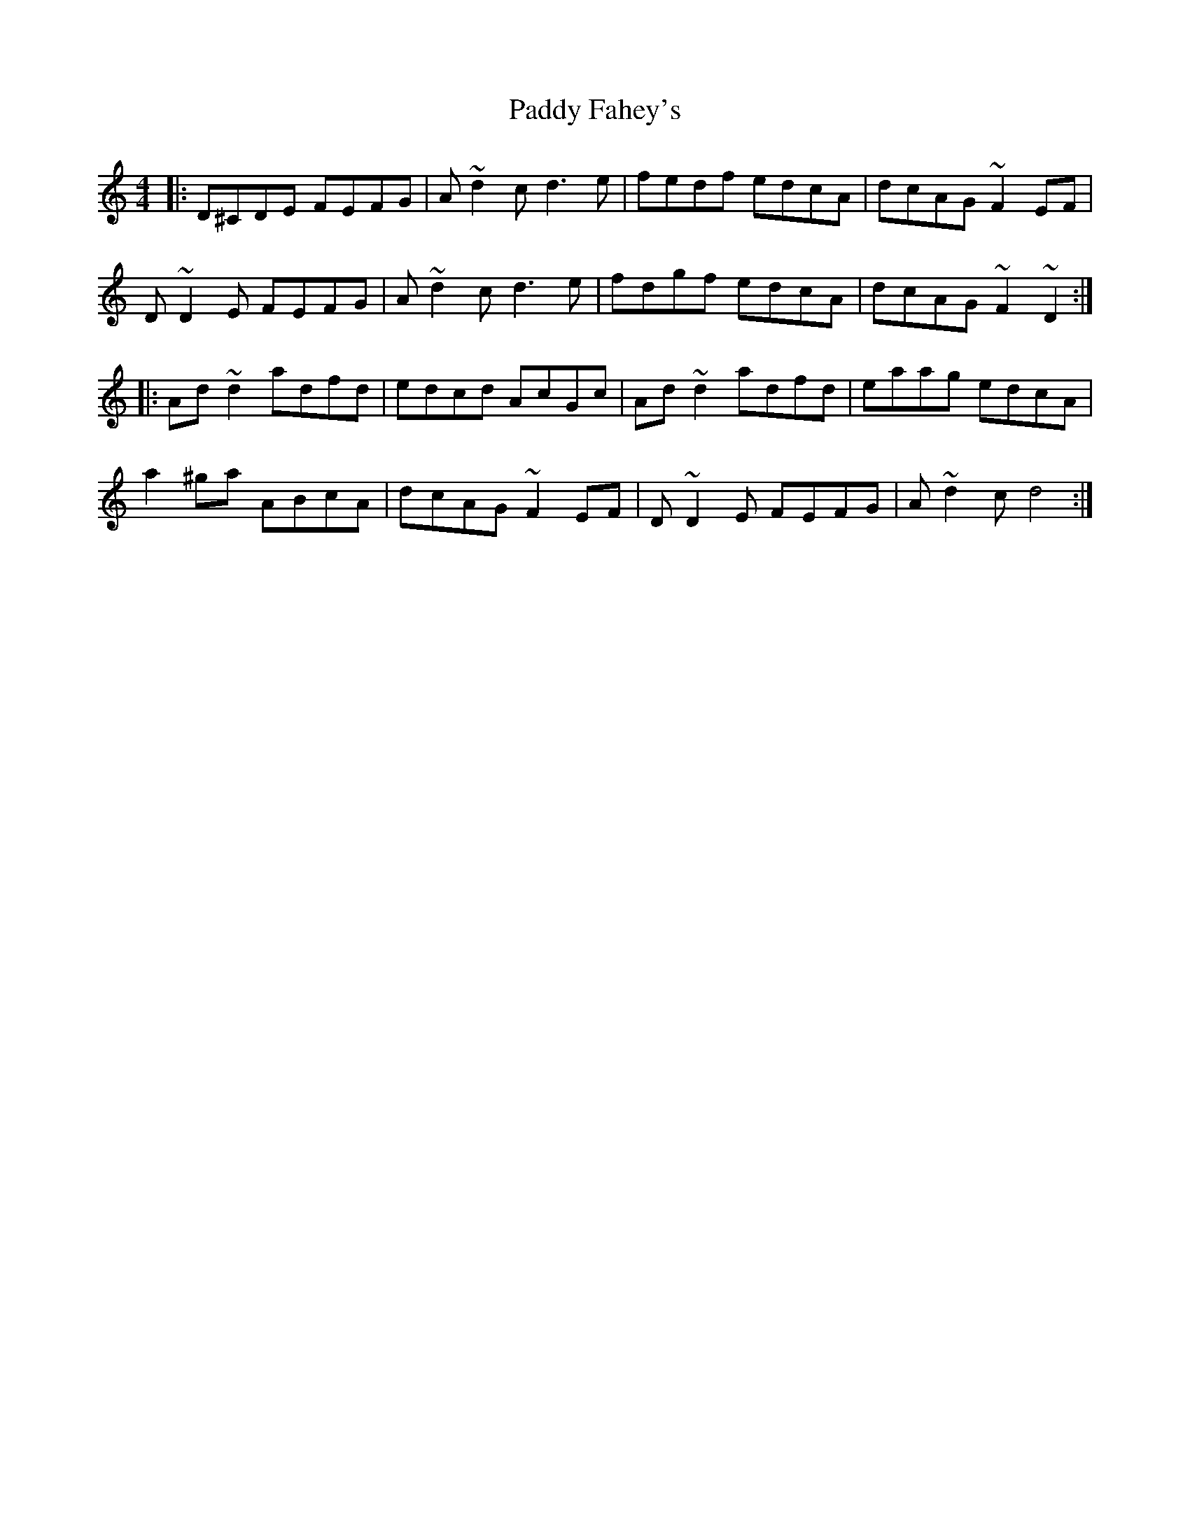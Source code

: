 X: 31223
T: Paddy Fahey's
R: reel
M: 4/4
K: Ddorian
|:D^CDE FEFG|A ~d2 c d3e|fedf edcA|dcAG ~F2 EF|
D ~D2 E FEFG|A ~d2 c d3e|fdgf edcA|dcAG ~F2~D2:|
|:Ad ~d2 adfd|edcd AcGc|Ad ~d2 adfd|eaag edcA|
a2^ga ABcA|dcAG ~F2 EF|D ~D2 E FEFG|A ~d2 c d4:|

